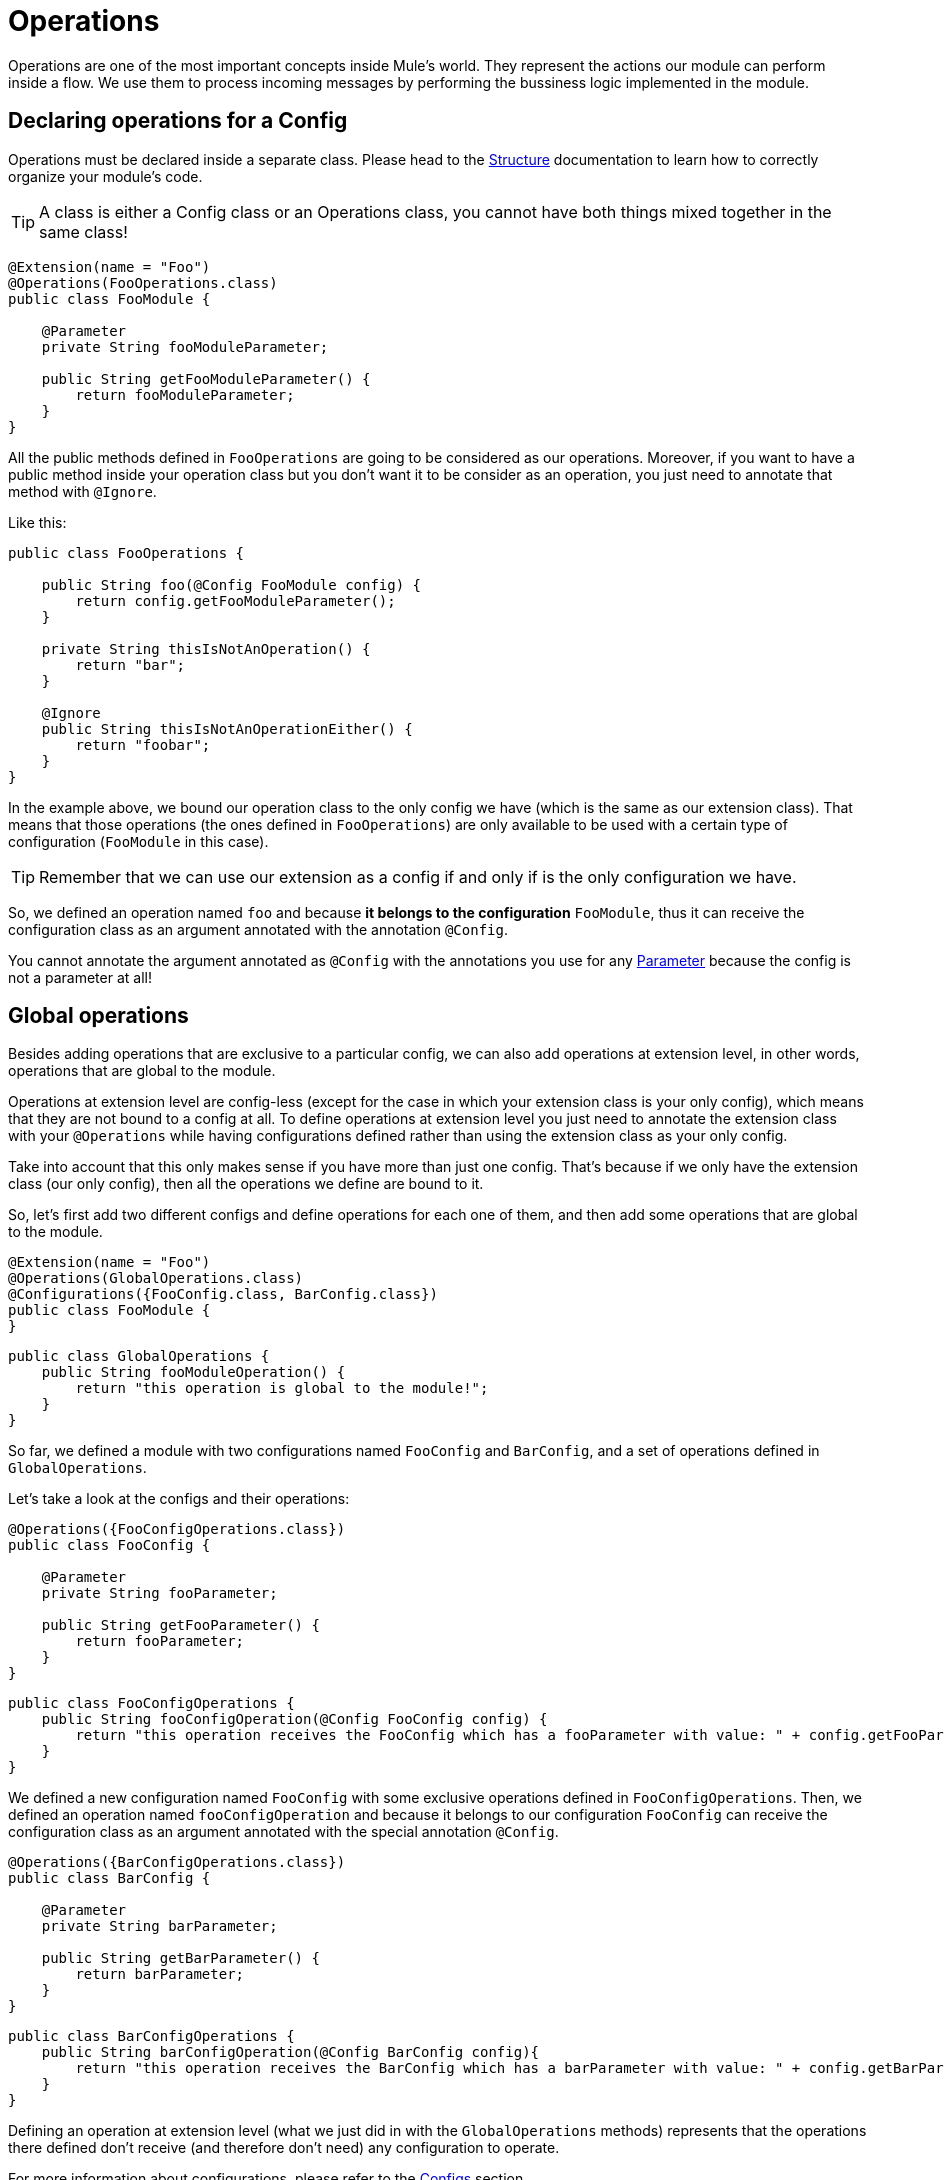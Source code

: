 = Operations
:keywords: mule, sdk, operation, processor, result, execution, void, payload,

Operations are one of the most important concepts inside Mule's world.
They represent the actions our module can perform inside a flow. We use them to process incoming messages
by performing the bussiness logic implemented in the module.

== Declaring operations for a Config

Operations must be declared inside a separate class. Please head to the <<module_structure#, Structure>> documentation to
learn how to correctly organize your module's code.

TIP: A class is either a Config class or an Operations class, you cannot have both things mixed together in the same class!

[source, java, linenums]
----
@Extension(name = "Foo")
@Operations(FooOperations.class)
public class FooModule {

    @Parameter
    private String fooModuleParameter;

    public String getFooModuleParameter() {
        return fooModuleParameter;
    }
}
----

All the public methods defined in `FooOperations` are going to be considered as our operations. Moreover, if you
want to have a public method inside your operation class but you don't want it to be consider as an operation, you
just need to annotate that method with `@Ignore`.

Like this:

[source, java, linenums]
----
public class FooOperations {

    public String foo(@Config FooModule config) {
        return config.getFooModuleParameter();
    }

    private String thisIsNotAnOperation() {
        return "bar";
    }

    @Ignore
    public String thisIsNotAnOperationEither() {
        return "foobar";
    }
}
----

In the example above, we bound our operation class to the only config we have (which is the same as our extension class).
That means that those operations (the ones defined in `FooOperations`) are only available to be used with a
certain type of configuration (`FooModule` in this case).

TIP: Remember that we can use our extension as a config if and only if is the only configuration we have.

So, we defined an operation named `foo` and because *it belongs to the configuration* `FooModule`, thus it can
receive the configuration class as an argument annotated with the annotation `@Config`.

You cannot annotate the argument annotated as `@Config` with the annotations you use for any <<parameters#, Parameter>> because the config is
not a parameter at all!

== Global operations

Besides adding operations that are exclusive to a particular config, we can also add operations at extension level,
in other words, operations that are global to the module.

Operations at extension level are config-less (except for the case in which your extension class is your only config),
which means that they are not bound to a config at all. To define operations at extension level you just need to
annotate the extension class with your `@Operations` while having configurations defined rather than using the
extension class as your only config.

Take into account that this only makes sense if you have more than just one config. That's because if we only have the extension class (our only config),
then all the operations we define are bound to it.

So, let's first add two different configs and define operations for each one of them, and then add some operations
that are global to the module.

[source, java, linenums]
----
@Extension(name = "Foo")
@Operations(GlobalOperations.class)
@Configurations({FooConfig.class, BarConfig.class})
public class FooModule {
}
----

[source, java, linenums]
----
public class GlobalOperations {
    public String fooModuleOperation() {
        return "this operation is global to the module!";
    }
}
----

So far, we defined a module with two configurations named `FooConfig` and `BarConfig`, and a set of
operations defined in `GlobalOperations`.

Let's take a look at the configs and their operations:

[source, java, linenums]
----
@Operations({FooConfigOperations.class})
public class FooConfig {

    @Parameter
    private String fooParameter;

    public String getFooParameter() {
        return fooParameter;
    }
}
----

[source, java, linenums]
----
public class FooConfigOperations {
    public String fooConfigOperation(@Config FooConfig config) {
        return "this operation receives the FooConfig which has a fooParameter with value: " + config.getFooParameter();
    }
}
----

We defined a new configuration named `FooConfig` with some exclusive operations defined in `FooConfigOperations`.
Then, we defined an operation named `fooConfigOperation` and because it belongs to our configuration `FooConfig` can
receive the configuration class as an argument annotated with the special annotation `@Config`.

[source, java, linenums]
----
@Operations({BarConfigOperations.class})
public class BarConfig {

    @Parameter
    private String barParameter;

    public String getBarParameter() {
        return barParameter;
    }
}
----

[source, java, linenums]
----
public class BarConfigOperations {
    public String barConfigOperation(@Config BarConfig config){
        return "this operation receives the BarConfig which has a barParameter with value: " + config.getBarParameter();
    }
}
----

Defining an operation at extension level (what we just did in with the `GlobalOperations` methods) represents that the operations
there defined don't receive (and therefore don't need) any configuration to operate.

For more information about configurations, please refer to the <<configs#, Configs>> section.

[[_using_connections]]
== Connected operations

We saw how to receive a configuration as an argument but there is another _special_ argument we can receive which is the connection.
In order to do that, we need to define a <<connections#, Connection Provider>> for the configuration to which this operation belongs.

So, let's add a connection to our previous example.

Suppose that we defined a `FooConnectionProvider` elsewhere which provides us connections of type `FooConnection`.
To check how a Connection Provider should be defined please head to this section <<connections#, Connection Provider>>.

[source, java, linenums]
----
@Operations({FooConfigOperations.class})
@ConnectionProviders(FooConnectionProvider.class)
public class FooConfig {

    @Parameter
    private String fooParameter;

    public String getFooParameter() {
        return fooParameter;
    }
}
----

[source, java, linenums]
----
public class FooConfigOperations {
    public String fooConfigOperation(@Config FooConfig config){
        return "this operation receives the FooConfig!";
    }

    public String fooConnectedOperation(@Connection FooConnection connection){
        return "this operation receives FooConnection!";
    }

    public String fooConnectedOperation(@Config FooConfig config, @Connection FooConnection connection){
        return "this operation receives both config and connection!";
    }
}
----

We have three different operations:

* One that receives the config `FooConfig`
* One that receives the connection `FooConnection`
* And one that not only receives the config `FooConfig` but it also gets a connection of type `FooConnection`
provided by the `FooConnectionProvider` provider class.

== Operation structure

An operation is defined from a Java method, which makes the mapping among the method's argument and the operation parameters quite straightforward.
Following the same logic, the operation's output type is taken from the method's return type.

=== Output

Let's talk about what can be the output of an operation and how it affects what we happens in the flow when we invoke it.

==== Payload

The common behaviour is to define an operation which returns any type that will be set in the operation output message's payload.

[source, java, linenums]
----

public String outputStringPayload(){
    return "this string is going directly into the payload!";
}
----

[TIP] If an operation specifies *only* a payload, then the message attributes will be set to `null`.

==== Void

As you can imagine, a void operation is just a an operation that was created from a method that returns `void`.
This operation will not modify the message received and will pass that message to the next component present in the flow.

This can be seen more clearly in a simple example:

[source, xml, linenums]
----
<flow>
    <set-payload value="Hello" />
    <foo:output-string-payload/>
    <foo:other-operation />
</flow>
----

Here, the message received in `void-operation` is the same as the one received in `other-operation`.

==== Result

If you want to output something more than a simple payload, let's say you want to provide
some information about the payload itself (or as we call them in the Mule's world *attributes*),
then you need to use a `Result` as the your method's return type.

Check <<result#, Result>> for more information.

=== Special arguments

So you can receive the a configuration and a connection in an operation. Are there other special arguments other tan regular parameters? Sure!

Here is a short list about the special things you can receive as an argument in an operation
and Mule will automatically inject the right value there for you:

* AuthenticationHandler: An argument of type `AuthenticationHandler`  that allows you to configure the current context's authentication, used for encryption and inbound authentication.
* StreamingHelper: An argument of type `StreamingHelper` with utilities for working with streams. See <<streaming#, Streaming>> for more information.
* DefaultEncoding: An argument of type `String` annotated with `@DefaultEncoding` with information about the Runtime's default encoding.

[source, java, linenums]
----
public String foo(@DefaultEncoding String encoding) {
    return "Mule default encoding is " + encoding;
}
----

== Aliasing an operation

You can change the name of an operation without having to change the name of the method by using `@Alias`. And we can also alias the
operation's parameters as it's explained in the <<parameters#, Parameters>> document reference.

[source, java, linenums]
----
@Alias("fooOperation")
public void thisWillNotBeTheOperationName(@Alias("fooParameter") String aliasedParameter) {
}
----
